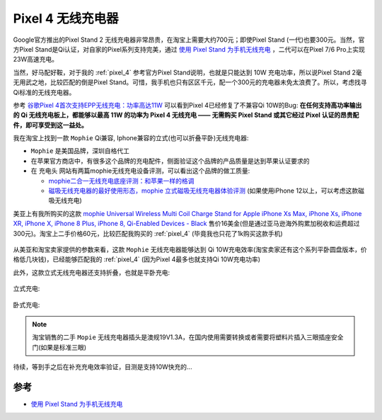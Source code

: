 .. _pixel_4_wireless_charger:

=======================
Pixel 4 无线充电器
=======================

Google官方推出的Pixel Stand 2 无线充电器非常昂贵，在淘宝上需要大约700元；即使Pixel Stand (一代)也要300元。当然，官方Pixel Stand是Qi认证，对自家的Pixel系列支持完美，通过 `使用 Pixel Stand 为手机无线充电 <https://support.google.com/pixelphone/answer/9137565?hl=zh-Hans>`_ ，二代可以在Pixel 7/6 Pro上实现23W高速充电。

当然，好马配好鞍，对于我的 :ref:`pixel_4` 参考官方Pixel Stand说明，也就是只能达到 10W 充电功率，所以说Pixel Stand 2毫无用武之地，比较匹配的倒是Pixel Stand。可惜，我手机也只有区区千元，配一个300元的充电器未免太浪费了。所以，考虑找寻Qi标准的无线充电器。

参考 `谷歌Pixel 4首次支持EPP无线充电：功率高达11W <https://www.chongdiantou.com/archives/39656.html>`_ 可以看到Pixel 4已经修复了不兼容Qi 10W的Bug: **在任何支持高功率输出的 Qi 无线充电板上，都能够以最高 11W 的功率为 Pixel 4 无线充电 —— 无需购买 Pixel Stand 或其它经过 Pixel 认证的昂贵配件，即可享受到这一益处。**

我在淘宝上找到一款 ``Mophie`` Qi兼容, Iphone兼容的立式(也可以折叠平卧)无线充电器:

- ``Mophie`` 是美国品牌，深圳自格代工
- 在苹果官方商店中，有很多这个品牌的充电配件，侧面验证这个品牌的产品质量是达到苹果认证要求的
- 在 ``充电头`` 网站有两篇mophie无线充电设备评测，可以看出这个品牌的做工质量:

  - `mophie二合一无线充电底座评测：和苹果一样的格调 <https://www.chongdiantou.com/archives/63988.html>`_
  - `磁吸无线充电器的最好使用形态，mophie 立式磁吸无线充电器体验评测 <https://www.chongdiantou.com/archives/91705.html>`_ (如果使用iPhone 12以上，可以考虑这款磁吸无线充电)

美亚上有我所购买的这款 `mophie Universal Wireless Multi Coil Charge Stand for Apple iPhone Xs Max, iPhone Xs, iPhone XR, iPhone X, iPhone 8 Plus, iPhone 8, Qi-Enabled Devices - Black <https://www.amazon.com/mophie-Universal-Wireless-Qi-Enabled-Devices/dp/B08CLSMCTC>`_ 售价16美金(但是通过亚马逊海外购累加税收和运费超过300元)。淘宝上二手价格60元，比较匹配我购买的 :ref:`pixel_4` (毕竟我也只花了1k购买这款手机)

.. figure:: ../../_static/android/device/mophie_wireless_charger.jpg

从美亚和淘宝卖家提供的参数来看，这款 ``Mophie`` 无线充电器能够达到 Qi 10W充电效率(淘宝卖家还有这个系列平卧圆盘版本，价格低几块钱)，已经能够匹配我的 :ref:`pixel_4` (因为Pixel 4最多也就支持Qi 10W充电功率)

此外，这款立式无线充电器还支持折叠，也就是平卧充电:

.. figure:: ../../_static/android/device/mophie_wireless_charger_1.jpg

立式充电:

.. figure:: ../../_static/android/device/mophie_wireless_charger_2.jpg

卧式充电:

.. figure:: ../../_static/android/device/mophie_wireless_charger_3.jpg

.. note::

   淘宝销售的二手 ``Mopie`` 无线充电器插头是澳规19V1.3A，在国内使用需要转换或者需要将塑料片插入三眼插座安全门(如果是标准三眼)

待续，等到手之后在补充充电效率验证，目测是支持10W快充的...

参考
========

- `使用 Pixel Stand 为手机无线充电 <https://support.google.com/pixelphone/answer/9137565?hl=zh-Hans>`_

